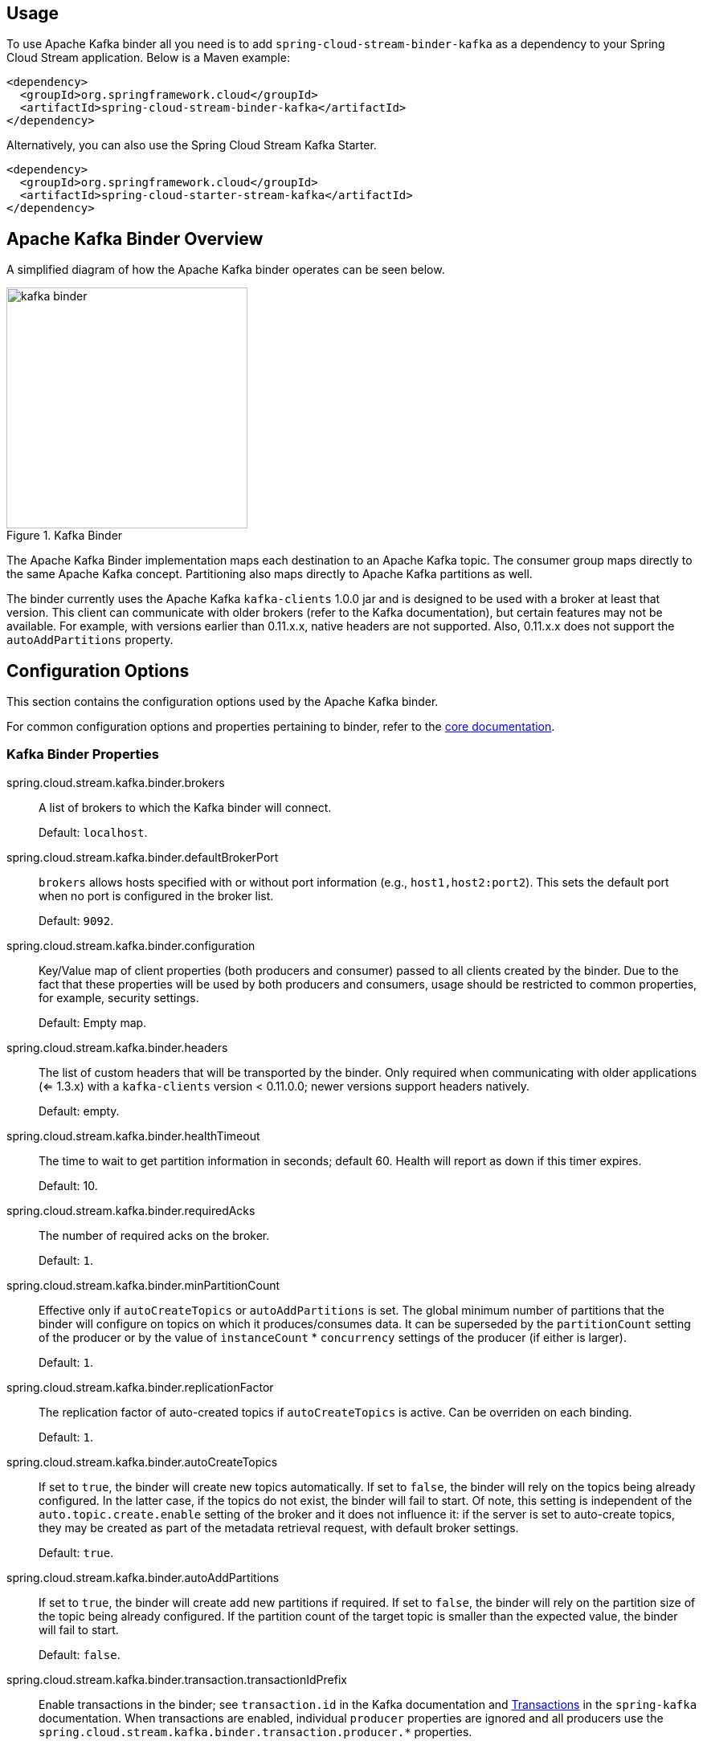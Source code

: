 [partintro]
--
This guide describes the Apache Kafka implementation of the Spring Cloud Stream Binder.
It contains information about its design, usage and configuration options, as well as information on how the Stream Cloud Stream concepts map into Apache Kafka specific constructs.
In addition, this guide also explains the Kafka Streams binding capabilities of Spring Cloud Stream.
--

== Usage

To use Apache Kafka binder all you need is to add `spring-cloud-stream-binder-kafka` as a dependency to your Spring Cloud Stream application. Below is a Maven example:

[source,xml]
----
<dependency>
  <groupId>org.springframework.cloud</groupId>
  <artifactId>spring-cloud-stream-binder-kafka</artifactId>
</dependency>
----

Alternatively, you can also use the Spring Cloud Stream Kafka Starter.

[source,xml]
----
<dependency>
  <groupId>org.springframework.cloud</groupId>
  <artifactId>spring-cloud-starter-stream-kafka</artifactId>
</dependency>
----

== Apache Kafka Binder Overview

A simplified diagram of how the Apache Kafka binder operates can be seen below.

.Kafka Binder
image::kafka-binder.png[width=300,scaledwidth="50%"]

The Apache Kafka Binder implementation maps each destination to an Apache Kafka topic.
The consumer group maps directly to the same Apache Kafka concept.
Partitioning also maps directly to Apache Kafka partitions as well.

The binder currently uses the Apache Kafka `kafka-clients` 1.0.0 jar and is designed to be used with a broker at least that version.
This client can communicate with older brokers (refer to the Kafka documentation), but certain features may not be available.
For example, with versions earlier than 0.11.x.x, native headers are not supported.
Also, 0.11.x.x does not support the `autoAddPartitions` property.

== Configuration Options

This section contains the configuration options used by the Apache Kafka binder.

For common configuration options and properties pertaining to binder, refer to the <<binding-properties,core documentation>>.

=== Kafka Binder Properties

spring.cloud.stream.kafka.binder.brokers::
  A list of brokers to which the Kafka binder will connect.
+
Default: `localhost`.
spring.cloud.stream.kafka.binder.defaultBrokerPort::
  `brokers` allows hosts specified with or without port information (e.g., `host1,host2:port2`).
This sets the default port when no port is configured in the broker list.
+
Default: `9092`.
spring.cloud.stream.kafka.binder.configuration::
  Key/Value map of client properties (both producers and consumer) passed to all clients created by the binder.
Due to the fact that these properties will be used by both producers and consumers, usage should be restricted to common properties, for example, security settings.
+
Default: Empty map.
spring.cloud.stream.kafka.binder.headers::
  The list of custom headers that will be transported by the binder.
Only required when communicating with older applications (<= 1.3.x) with a `kafka-clients` version < 0.11.0.0; newer versions support headers natively.
+
Default: empty.
spring.cloud.stream.kafka.binder.healthTimeout::
  The time to wait to get partition information in seconds; default 60.
Health will report as down if this timer expires.
+
Default: 10.
spring.cloud.stream.kafka.binder.requiredAcks::
  The number of required acks on the broker.
+
Default: `1`.
spring.cloud.stream.kafka.binder.minPartitionCount::
  Effective only if `autoCreateTopics` or `autoAddPartitions` is set.
The global minimum number of partitions that the binder will configure on topics on which it produces/consumes data.
It can be superseded by the `partitionCount` setting of the producer or by the value of `instanceCount` * `concurrency` settings of the producer (if either is larger).
+
Default: `1`.
spring.cloud.stream.kafka.binder.replicationFactor::
  The replication factor of auto-created topics if `autoCreateTopics` is active.
Can be overriden on each binding.
+
Default: `1`.
spring.cloud.stream.kafka.binder.autoCreateTopics::
  If set to `true`, the binder will create new topics automatically.
If set to `false`, the binder will rely on the topics being already configured.
In the latter case, if the topics do not exist, the binder will fail to start.
Of note, this setting is independent of the `auto.topic.create.enable` setting of the broker and it does not influence it: if the server is set to auto-create topics, they may be created as part of the metadata retrieval request, with default broker settings.
+
Default: `true`.
spring.cloud.stream.kafka.binder.autoAddPartitions::
  If set to `true`, the binder will create add new partitions if required.
If set to `false`, the binder will rely on the partition size of the topic being already configured.
If the partition count of the target topic is smaller than the expected value, the binder will fail to start.
+
Default: `false`.
spring.cloud.stream.kafka.binder.transaction.transactionIdPrefix::
  Enable transactions in the binder; see `transaction.id` in the Kafka documentation and https://docs.spring.io/spring-kafka/reference/html/_reference.html#transactions[Transactions] in the `spring-kafka` documentation.
  When transactions are enabled, individual `producer` properties are ignored and all producers use the `spring.cloud.stream.kafka.binder.transaction.producer.*` properties.
+
Default `null` (no transactions)
spring.cloud.stream.kafka.binder.transaction.producer.*::
  Global producer properties for producers in a transactional binder.
  See `spring.cloud.stream.kafka.binder.transaction.transactionIdPrefix` and <<kafka-producer-properties>> and the general producer properties supported by all binders.
+
Default: See individual producer properties.

[[kafka-consumer-properties]]
=== Kafka Consumer Properties

The following properties are available for Kafka consumers only and
must be prefixed with `spring.cloud.stream.kafka.bindings.<channelName>.consumer.`.

admin.configuration::
A `Map` of Kafka topic properties used when provisioning topics.
e.g. `spring.cloud.stream.kafka.bindings.input.consumer.admin.configuration.message.format.version=0.9.0.0`
+
Default: none.

admin.replicas-assignment::
A Map<Integer, List<Integer>> of replica assignments, with the key being the partition and value the assignments.
Used when provisioning new topics.
See `NewTopic` javadocs in the `kafka-clients` jar.
+
Default: none.

admin.replication-factor::
The replication factor to use when provisioning topics; overrides the binder-wide setting.
Ignored if `replicas-assignments` is present.
+
Default: none (the binder-wide default of 1 is used).

autoRebalanceEnabled::
When `true`, topic partitions will be automatically rebalanced between the members of a consumer group.
When `false`, each consumer will be assigned a fixed set of partitions based on `spring.cloud.stream.instanceCount` and `spring.cloud.stream.instanceIndex`.
This requires both `spring.cloud.stream.instanceCount` and `spring.cloud.stream.instanceIndex` properties to be set appropriately on each launched instance.
The property `spring.cloud.stream.instanceCount` must typically be greater than 1 in this case.
+
Default: `true`.
autoCommitOffset::
  Whether to autocommit offsets when a message has been processed.
If set to `false`, a header with the key `kafka_acknowledgment` of the type `org.springframework.kafka.support.Acknowledgment` header will be present in the inbound message.
Applications may use this header for acknowledging messages.
See the examples section for details.
When this property is set to `false`, Kafka binder will set the ack mode to `org.springframework.kafka.listener.AbstractMessageListenerContainer.AckMode.MANUAL`.
+
Default: `true`.
autoCommitOnError::
  Effective only if `autoCommitOffset` is set to `true`.
If set to `false` it suppresses auto-commits for messages that result in errors, and will commit only for successful messages, allows a stream to automatically replay from the last successfully processed message, in case of persistent failures.
If set to `true`, it will always auto-commit (if auto-commit is enabled).
If not set (default), it effectively has the same value as `enableDlq`, auto-committing erroneous messages if they are sent to a DLQ, and not committing them otherwise.
+
Default: not set.
resetOffsets::
Whether to reset offsets on the consumer to the value provided by startOffset.
+
Default: `false`.
startOffset::
  The starting offset for new groups.
Allowed values: `earliest`, `latest`.
If the consumer group is set explicitly for the consumer 'binding' (via `spring.cloud.stream.bindings.<channelName>.group`), then 'startOffset' is set to `earliest`; otherwise it is set to `latest` for the `anonymous` consumer group.
Also see `resetOffsets`.
+
Default: null (equivalent to `earliest`).
enableDlq::
  When set to true, it will send enable DLQ behavior for the consumer.
  By default, messages that result in errors will be forwarded to a topic named `error.<destination>.<group>`.
  The DLQ topic name can be configurable via the property `dlqName`.
  This provides an alternative option to the more common Kafka replay scenario for the case when the number of errors is relatively small and replaying the entire original topic may be too cumbersome.
  See <<kafka-dlq-processing>> processing for more information.
  Starting with _version 2.0_, messages sent to the DLQ topic are enhanced with the following headers: `x-original-topic`, `x-exception-message` and `x-exception-stacktrace` as `byte[]`.
+
Default: `false`.
configuration::
  Map with a key/value pair containing generic Kafka consumer properties.
+
Default: Empty map.
dlqName::
  The name of the DLQ topic to receive the error messages.
+
Default: null (If not specified, messages that result in errors will be forwarded to a topic named `error.<destination>.<group>`).
dlqProducerProperties::
  Using this, dlq specific producer properties can be set.
  All the properties available through kafka producer properties can be set through this property.
+
Default: Default Kafka producer properties.
standardHeaders::
  Indicates which standard headers are populated by the inbound channel adapter.
  `none`, `id`, `timestamp` or `both`.
  Useful if using native deserialization and the first component to receive a message needs an `id` (such as an aggregator that is configured to use a JDBC message store).
+
Default: `none`
converterBeanName::
  The name of a bean that implements `RecordMessageConverter`; used in the inbound channel adapter to replace the default `MessagingMessageConverter`.
+
Default: `null`
idleEventInterval::
  The interval, in milliseconds between events indicating that no messages have recently been received.
  Use an `ApplicationListener<ListenerContainerIdleEvent>` to receive these events.
  See <<pause-resume>> for a usage example.
+
Default: `30000`

[[kafka-producer-properties]]
=== Kafka Producer Properties

The following properties are available for Kafka producers only and
must be prefixed with `spring.cloud.stream.kafka.bindings.<channelName>.producer.`.

admin.configuration::
A `Map` of Kafka topic properties used when provisioning new topics.
e.g. `spring.cloud.stream.kafka.bindings.input.consumer.admin.configuration.message.format.version=0.9.0.0`
+
Default: none.

admin.replicas-assignment::
A Map<Integer, List<Integer>> of replica assignments, with the key being the partition and value the assignments.
Used when provisioning new topics.
See `NewTopic` javadocs in the `kafka-clients` jar.
+
Default: none.

admin.replication-factor::
The replication factor to use when provisioning new topics; overrides the binder-wide setting.
Ignored if `replicas-assignments` is present.
+
Default: none (the binder-wide default of 1 is used).

bufferSize::
  Upper limit, in bytes, of how much data the Kafka producer will attempt to batch before sending.
+
Default: `16384`.
sync::
  Whether the producer is synchronous.
+
Default: `false`.
batchTimeout::
  How long the producer will wait before sending in order to allow more messages to accumulate in the same batch.
(Normally the producer does not wait at all, and simply sends all the messages that accumulated while the previous send was in progress.) A non-zero value may increase throughput at the expense of latency.
+
Default: `0`.
messageKeyExpression::
 A SpEL expression evaluated against the outgoing message used to populate the key of the produced Kafka message.
For example `headers['myKey']`; the payload cannot be used because by the time this expression is evaluated, the payload is already in the form of a `byte[]`.
+
Default: `none`.
headerPatterns::
  A comma-delimited list of simple patterns to match spring-messaging headers to be mapped to the kafka `Headers` in the `ProducerRecord`.
Patterns can begin or end with the wildcard character (asterisk).
Patterns can be negated by prefixing with `!`; matching stops after the first match (positive or negative).
For example `!foo,fo*` will pass `fox` but not `foo`.
`id` and `timestamp` are never mapped.
+
Default: `*` (all headers - except the `id` and `timestamp`)
configuration::
  Map with a key/value pair containing generic Kafka producer properties.
+
Default: Empty map.

[NOTE]
====
The Kafka binder will use the `partitionCount` setting of the producer as a hint to create a topic with the given partition count (in conjunction with the `minPartitionCount`, the maximum of the two being the value being used).
Exercise caution when configuring both `minPartitionCount` for a binder and `partitionCount` for an application, as the larger value will be used.
If a topic already exists with a smaller partition count and `autoAddPartitions` is disabled (the default), then the binder will fail to start.
If a topic already exists with a smaller partition count and `autoAddPartitions` is enabled, new partitions will be added.
If a topic already exists with a larger number of partitions than the maximum of (`minPartitionCount` and `partitionCount`), the existing partition count will be used.
====

=== Usage examples

In this section, we illustrate the use of the above properties for specific scenarios.

==== Example: Setting `autoCommitOffset` false and relying on manual acking.

This example illustrates how one may manually acknowledge offsets in a consumer application.

This example requires that `spring.cloud.stream.kafka.bindings.input.consumer.autoCommitOffset` is set to false.
Use the corresponding input channel name for your example.

[source]
----
@SpringBootApplication
@EnableBinding(Sink.class)
public class ManuallyAcknowdledgingConsumer {

 public static void main(String[] args) {
     SpringApplication.run(ManuallyAcknowdledgingConsumer.class, args);
 }

 @StreamListener(Sink.INPUT)
 public void process(Message<?> message) {
     Acknowledgment acknowledgment = message.getHeaders().get(KafkaHeaders.ACKNOWLEDGMENT, Acknowledgment.class);
     if (acknowledgment != null) {
         System.out.println("Acknowledgment provided");
         acknowledgment.acknowledge();
     }
 }
}
----

==== Example: security configuration

Apache Kafka 0.9 supports secure connections between client and brokers.
To take advantage of this feature, follow the guidelines in the http://kafka.apache.org/090/documentation.html#security_configclients[Apache Kafka Documentation] as well as the Kafka 0.9 http://docs.confluent.io/2.0.0/kafka/security.html[security guidelines from the Confluent documentation].
Use the `spring.cloud.stream.kafka.binder.configuration` option to set security properties for all clients created by the binder.

For example, for setting `security.protocol` to `SASL_SSL`, set:

[source]
----
spring.cloud.stream.kafka.binder.configuration.security.protocol=SASL_SSL
----

All the other security properties can be set in a similar manner.

When using Kerberos, follow the instructions in the http://kafka.apache.org/090/documentation.html#security_sasl_clientconfig[reference documentation] for creating and referencing the JAAS configuration.

Spring Cloud Stream supports passing JAAS configuration information to the application using a JAAS configuration file and using Spring Boot properties.

===== Using JAAS configuration files

The JAAS, and (optionally) krb5 file locations can be set for Spring Cloud Stream applications by using system properties.
Here is an example of launching a Spring Cloud Stream application with SASL and Kerberos using a JAAS configuration file:

[source]
----
 java -Djava.security.auth.login.config=/path.to/kafka_client_jaas.conf -jar log.jar \
   --spring.cloud.stream.kafka.binder.brokers=secure.server:9092 \
   --spring.cloud.stream.bindings.input.destination=stream.ticktock \
   --spring.cloud.stream.kafka.binder.configuration.security.protocol=SASL_PLAINTEXT
----

===== Using Spring Boot properties

As an alternative to having a JAAS configuration file, Spring Cloud Stream provides a mechanism for setting up the JAAS configuration for Spring Cloud Stream applications using Spring Boot properties.

The following properties can be used for configuring the login context of the Kafka client.

spring.cloud.stream.kafka.binder.jaas.loginModule::
  The login module name. Not necessary to be set in normal cases.
+
Default: `com.sun.security.auth.module.Krb5LoginModule`.
spring.cloud.stream.kafka.binder.jaas.controlFlag::
  The control flag of the login module.
+
Default: `required`.
spring.cloud.stream.kafka.binder.jaas.options::
  Map with a key/value pair containing the login module options.
+
Default: Empty map.

Here is an example of launching a Spring Cloud Stream application with SASL and Kerberos using Spring Boot configuration properties:

[source]
----
 java --spring.cloud.stream.kafka.binder.brokers=secure.server:9092 \
   --spring.cloud.stream.bindings.input.destination=stream.ticktock \
   --spring.cloud.stream.kafka.binder.autoCreateTopics=false \
   --spring.cloud.stream.kafka.binder.configuration.security.protocol=SASL_PLAINTEXT \
   --spring.cloud.stream.kafka.binder.jaas.options.useKeyTab=true \
   --spring.cloud.stream.kafka.binder.jaas.options.storeKey=true \
   --spring.cloud.stream.kafka.binder.jaas.options.keyTab=/etc/security/keytabs/kafka_client.keytab \
   --spring.cloud.stream.kafka.binder.jaas.options.principal=kafka-client-1@EXAMPLE.COM
----

This represents the equivalent of the following JAAS file:

[source]
----
KafkaClient {
    com.sun.security.auth.module.Krb5LoginModule required
    useKeyTab=true
    storeKey=true
    keyTab="/etc/security/keytabs/kafka_client.keytab"
    principal="kafka-client-1@EXAMPLE.COM";
};
----

If the topics required already exist on the broker, or will be created by an administrator, autocreation can be turned off and only client JAAS properties need to be sent.

[NOTE]
====
Do not mix JAAS configuration files and Spring Boot properties in the same application.
If the `-Djava.security.auth.login.config` system property is already present, Spring Cloud Stream will ignore the Spring Boot properties.

====

[NOTE]
====
Exercise caution when using the `autoCreateTopics` and `autoAddPartitions` if using Kerberos.
Usually applications may use principals that do not have administrative rights in Kafka and Zookeeper, and relying on Spring Cloud Stream to create/modify topics may fail.
In secure environments, we strongly recommend creating topics and managing ACLs administratively using Kafka tooling.
====

[[pause-resume]]
==== Example: Pausing and Resuming the Consumer

If you wish to suspend consumption, but not cause a partition rebalance, you can pause and resume the consumer.
This is facilitated by adding the `Consumer` as a parameter to your `@StreamListener`.
To resume, you need an `ApplicationListener` for `ListenerContainerIdleEvent` s; the frequency at which events are published is controlled by the `idleEventInterval` property.
Since the consumer is not thread-safe, you must call these methods on the calling thread.

The following simple application shows how to pause and resume.

[source, java]
----
@SpringBootApplication
@EnableBinding(Sink.class)
public class Application {

	public static void main(String[] args) {
		SpringApplication.run(Application.class, args);
	}

	@StreamListener(Sink.INPUT)
	public void in(String in, @Header(KafkaHeaders.CONSUMER) Consumer<?, ?> consumer) {
		System.out.println(in);
		consumer.pause(Collections.singleton(new TopicPartition("myTopic", 0)));
	}

	@Bean
	public ApplicationListener<ListenerContainerIdleEvent> idleListener() {
		return event -> {
			System.out.println(event);
			if (event.getConsumer().paused().size() > 0) {
				event.getConsumer().resume(event.getConsumer().paused());
			}
		};
	}

}
----

[[kafka-error-channels]]
== Error Channels

Starting with _version 1.3_, the binder unconditionally sends exceptions to an error channel for each consumer destination, and can be configured to send async producer send failures to an error channel too.
See <<binder-error-channels>> for more information.

The payload of the `ErrorMessage` for a send failure is a `KafkaSendFailureException` with properties:

* `failedMessage` - the spring-messaging `Message<?>` that failed to be sent.
* `record` - the raw `ProducerRecord` that was created from the `failedMessage`

There is no automatic handling of producer exceptions (such as sending to a <<kafka-dlq-processing, Dead-Letter queue>>); you can consume these exceptions with your own Spring Integration flow.

[[kafka-metrics]]
== Kafka Metrics

Kafka binder module exposes the following metrics:

`spring.cloud.stream.binder.kafka.someGroup.someTopic.lag`  - this metric indicates how many messages have not been yet consumed from given binder's topic by given consumer group.
For example if the value of the metric `spring.cloud.stream.binder.kafka.myGroup.myTopic.lag` is `1000`, then consumer group `myGroup` has `1000` messages to waiting to be consumed from topic `myTopic`.
This metric is particularly useful to provide auto-scaling feedback to PaaS platform of your choice.
